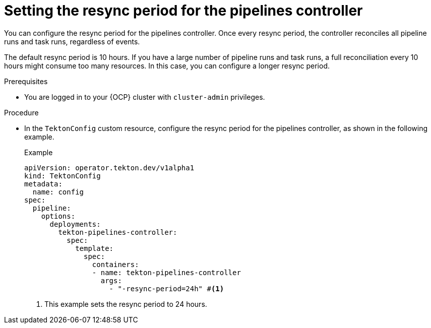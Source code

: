 // This module is included in the following assemblies:
// * install_config/customizing-configurations-in-the-tektonconfig-cr.adoc

:_mod-docs-content-type: PROCEDURE
[id="op-setting-resync-period_{context}"]
= Setting the resync period for the pipelines controller

You can configure the resync period for the pipelines controller. Once every resync period, the controller reconciles all pipeline runs and task runs, regardless of events. 

The default resync period is 10 hours. If you have a large number of pipeline runs and task runs, a full reconciliation every 10 hours might consume too many resources. In this case, you can configure a longer resync period.

.Prerequisites
* You are logged in to your {OCP} cluster with `cluster-admin` privileges.

.Procedure

* In the `TektonConfig` custom resource, configure the resync period for the pipelines controller, as shown in the following example.
+
.Example
[source,yaml]
----
apiVersion: operator.tekton.dev/v1alpha1
kind: TektonConfig
metadata:
  name: config
spec:
  pipeline:
    options:
      deployments:
        tekton-pipelines-controller:
          spec:
            template:
              spec:
                containers:
                - name: tekton-pipelines-controller
                  args:
                    - "-resync-period=24h" #<1>
----
<1> This example sets the resync period to 24 hours.